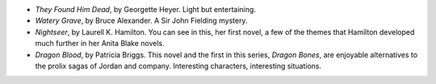 .. title: Recent Reading
.. slug: 2003-08-05
.. date: 2003-08-05 00:00:00 UTC-05:00
.. tags: old blog,recent reading
.. category: oldblog
.. link: 
.. description: 
.. type: text


+ `They Found Him Dead`, by Georgette Heyer.  Light but entertaining.

+ `Watery Grave`, by Bruce Alexander.  A Sir John Fielding mystery.

+ `Nightseer`, by Laurell K. Hamilton.  You can see in this, her first
  novel, a few of the themes that Hamilton developed much further in her
  Anita Blake novels.

+ `Dragon Blood`, by Patricia Briggs.  This novel and the first in this
  series, `Dragon Bones`, are enjoyable alternatives to the prolix sagas
  of Jordan and company.  Interesting characters, interesting situations.
